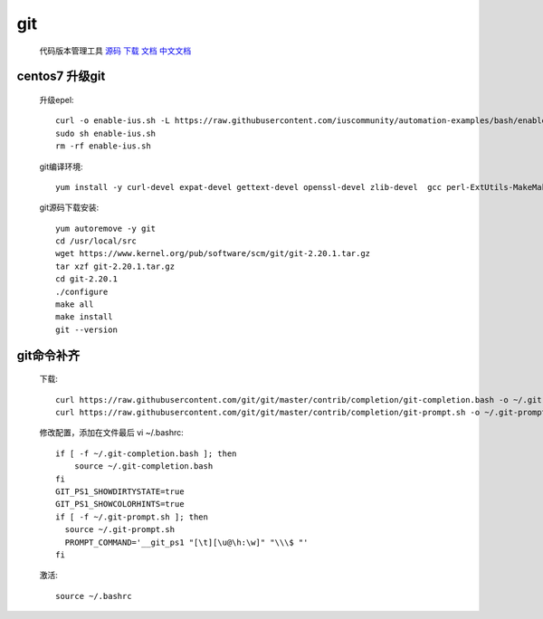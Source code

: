 git
==============

    代码版本管理工具 `源码 <https://github.com/git/git>`_ `下载 <https://git-scm.com/downloads>`_
    `文档 <https://git-scm.com/docs>`_ `中文文档 <https://git-scm.com/book/zh/v2>`_


.. _centos7-update-git:

centos7 升级git
-------------------

    升级epel::

        curl -o enable-ius.sh -L https://raw.githubusercontent.com/iuscommunity/automation-examples/bash/enable-ius.sh
        sudo sh enable-ius.sh
        rm -rf enable-ius.sh

    git编译环境::

        yum install -y curl-devel expat-devel gettext-devel openssl-devel zlib-devel  gcc perl-ExtUtils-MakeMaker wget

    git源码下载安装::

        yum autoremove -y git
        cd /usr/local/src
        wget https://www.kernel.org/pub/software/scm/git/git-2.20.1.tar.gz
        tar xzf git-2.20.1.tar.gz
        cd git-2.20.1
        ./configure
        make all
        make install
        git --version


git命令补齐
----------------

    下载::

        curl https://raw.githubusercontent.com/git/git/master/contrib/completion/git-completion.bash -o ~/.git-completion.bash
        curl https://raw.githubusercontent.com/git/git/master/contrib/completion/git-prompt.sh -o ~/.git-prompt.sh

    修改配置，添加在文件最后 vi ~/.bashrc::

        if [ -f ~/.git-completion.bash ]; then
            source ~/.git-completion.bash
        fi
        GIT_PS1_SHOWDIRTYSTATE=true
        GIT_PS1_SHOWCOLORHINTS=true
        if [ -f ~/.git-prompt.sh ]; then
          source ~/.git-prompt.sh
          PROMPT_COMMAND='__git_ps1 "[\t][\u@\h:\w]" "\\\$ "'
        fi

    激活::

        source ~/.bashrc
